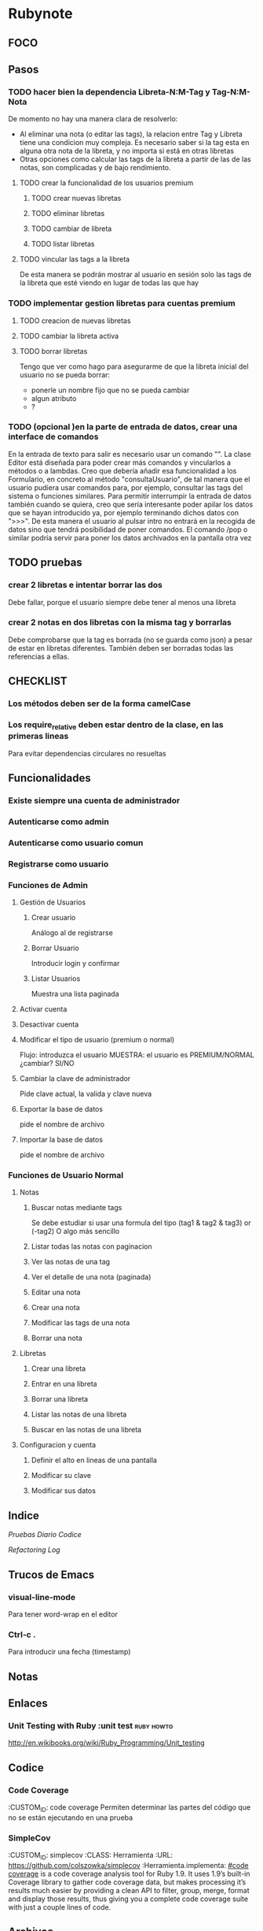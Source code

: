 * Rubynote
** FOCO
** Pasos
*** TODO hacer bien la dependencia Libreta-N:M-Tag y Tag-N:M-Nota
De momento no hay una manera clara de resolverlo:
- Al eliminar una nota (o editar las tags), la relacion entre Tag y Libreta tiene una condicion muy compleja. Es necesario saber si la tag esta en alguna otra nota de la libreta, y no importa si está en otras libretas
- Otras opciones como calcular las tags de la libreta a partir de las de las notas, son complicadas y de bajo rendimiento.
**** TODO crear la funcionalidad de los usuarios premium
***** TODO crear nuevas libretas
***** TODO eliminar libretas
***** TODO cambiar de libreta
***** TODO listar libretas
**** TODO vincular las tags a la libreta
De esta manera se podrán mostrar al usuario en sesión solo las tags de la libreta que esté viendo en lugar de todas las que hay
*** TODO implementar gestion libretas para cuentas premium
**** TODO creacion de nuevas libretas
**** TODO cambiar la libreta activa
**** TODO borrar libretas
Tengo que ver como hago para asegurarme de que la libreta inicial del usuario no se pueda borrar:
- ponerle un nombre fijo que no se pueda cambiar
- algun atributo
- ?
*** TODO (opcional )en la parte de entrada de datos, crear una interface de comandos
En la entrada de texto para salir es necesario usar un comando "\salir". 
La clase Editor está diseñada para poder crear más comandos y vincularlos a métodos o a lambdas.
Creo que debería añadir esa funcionalidad a los Formulario, en concreto al método "consultaUsuario", de tal manera que el usuario pudiera usar comandos para, por ejemplo, consultar las tags del sistema o funciones similares.
Para permitir interrumpir la entrada de datos también cuando se quiera, creo que sería interesante poder apilar los datos que se hayan introducido ya, por ejemplo terminando dichos datos con ">>>". De esta manera el usuario al pulsar intro no entrará en la recogida de datos sino que tendrá posibilidad de poner comandos.
El comando /pop o similar podría servir para poner los datos archivados en la pantalla otra vez
** TODO pruebas
*** crear 2 libretas e intentar borrar las dos
Debe fallar, porque el usuario siempre debe tener al menos una libreta
*** crear 2 notas en dos libretas con la misma tag y borrarlas
Debe comprobarse que la tag es borrada (no se guarda como json) a pesar de estar en libretas diferentes. También deben ser borradas todas las referencias a ellas.
** CHECKLIST
*** Los métodos deben ser de la forma camelCase
*** Los require_relative deben estar dentro de la clase, en las primeras lineas
Para evitar dependencias circulares no resueltas
** Funcionalidades
*** Existe siempre una cuenta de administrador
*** Autenticarse como admin
*** Autenticarse como usuario comun
*** Registrarse como usuario
*** Funciones de Admin
**** Gestión de Usuarios
***** Crear usuario
Análogo al de registrarse
***** Borrar Usuario
Introducir login y confirmar
***** Listar Usuarios
Muestra una lista paginada
**** Activar cuenta
**** Desactivar cuenta
**** Modificar el tipo de usuario (premium o normal)
Flujo:
introduzca el usuario
MUESTRA: el usuario es PREMIUM/NORMAL
¿cambiar? SI/NO
**** Cambiar la clave de administrador
Pide clave actual, la valida y clave nueva
**** Exportar la base de datos
pide el nombre de archivo
**** Importar la base de datos
pide el nombre de archivo
*** Funciones de Usuario Normal
**** Notas

***** Buscar notas mediante tags
Se debe estudiar si usar una formula del tipo
(tag1 & tag2 & tag3) or (-tag2)
O algo más sencillo
***** Listar todas las notas con paginacion

***** Ver las notas de una tag

***** Ver el detalle de una nota (paginada)

***** Editar una nota

***** Crear una nota

***** Modificar las tags de una nota

***** Borrar una nota


**** Libretas

***** Crear una libreta
      
***** Entrar en una libreta

***** Borrar una libreta

***** Listar las notas de una libreta

***** Buscar en las notas de una libreta
      

**** Configuracion y cuenta

***** Definir el alto en lineas de una pantalla

***** Modificar su clave

***** Modificar sus datos
** Indice
   [[Pruebas]]
   [[Diario]]
   [[Codice]]
   
   [[Refactoring Log]]
** Trucos de Emacs
*** visual-line-mode
Para tener word-wrap en el editor
*** Ctrl-c .
Para introducir una fecha (timestamp)
** Notas
** Enlaces
*** Unit Testing with Ruby :unit test:ruby:howto:
http://en.wikibooks.org/wiki/Ruby_Programming/Unit_testing
** Codice
*** Code Coverage
:CUSTOM_ID: code coverage
Permiten determinar las partes del código que no se están ejecutando en una prueba
*** SimpleCov 
:CUSTOM_ID: simplecov
:CLASS: Herramienta
:URL: https://github.com/colszowka/simplecov
:Herramienta.implementa: [[#code coverage]]
is a code coverage analysis tool for Ruby 1.9. It uses 1.9’s built-in Coverage library to gather code coverage data, but makes processing it’s results much easier by providing a clean API to filter, group, merge, format and display those results, thus giving you a complete code coverage suite with just a couple lines of code.
** Archivos
*** tests/Test01_probar_validadores.rb
:CUSTOM_ID: probar_validadores
Implementa las pruebas de cobertura 1 positivo y 1 negativo sobre cada uno de los validadores genéricos definidos en [[class Validacion::ValidadorGenerico]]
** Objetos de Código
*** class Validacion::ValidadorGenerico
Implementa una serie de validaciones típicas
** Pruebas
*** Prueba 1: Crear un usuario normal con login 'admin'
    :CUSTOM_ID: prueba001
    Debe fallar porque el sistema siempre tiene un usuario admin creado por la instalación. Existe la posibilidad de que no falle porque el usuario admin y los usuarios comunes son clases distintas derivadas de una misma clase padre.
*** Prueba 2:
    :CUSTOM_ID: prueba002
    
** Refactoring Log
*** <2012-12-25 mar>
    Inicio
** Diario
*** <2012-12-26 mié>
Hecho un test unitario en [[#probar_validadores]] para verificar las diferentes validaciones genéricas (sin_espacion, longitud, presencia, etc)
*** <2012-12-25 mar>
Conseguido hacer la validación de unicidad del login de una manera mas o menos elegante (haciendo que el archivo lleve cuenta de las herencias y con una validación "custom").
*** <2012-12-24 lun>
He reorganizado los requires y la serialización y ahora si creo que está correctamente 
simplificada (toda la serializacion incluido los métodos "estilo activerecord" en un solo 
modulo y los require de dependencias circulares después de la cabecera de la clase al estilo
C++).
Mi problema ahora es como hacer las validaciones en los modelos de una manera que no sea
excesivamente cansina, intentando imitar el estilo rails.
*** <2012-12-23 dom>
He implementado la vista /admin/listaUsuarios correctamente paginada.
Ahora toca implementar la creación y eliminación de usuarios
*** <2012-12-23 dom>
He conseguido entrar como administrador y que salga el menu de administrador
Ahora hay que probar el menu de usuario normal que no esta hecho y añadir las acciones/controladores al resto de menus
Por el momento la serialización funciona correctamente, aunque hay que simplificarla, probablemente 
unificando el modulo Serializacion y RegistroActivo
** QuestLog
** Foco
*** Modificando las validaciones en UI
Estoy cambiando la manera de hacer las validaciones en la UI.   
** Errores y Defectos
*** En usuario.rb:39 el nombre de la funcion que autentica
:CUSTOM_ID: Defecto001   
Actualmente se llama validar y debería llamarse autenticar. Tambien las siguientes
